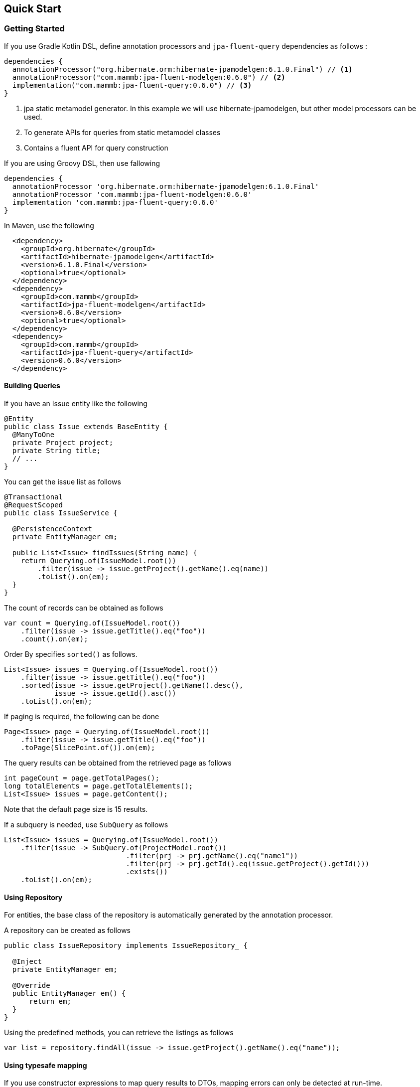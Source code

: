 == Quick Start

=== Getting Started

If you use Gradle Kotlin DSL, define annotation processors and `jpa-fluent-query` dependencies as follows :

[source, kotlin]
----
dependencies {
  annotationProcessor("org.hibernate.orm:hibernate-jpamodelgen:6.1.0.Final") // <1>
  annotationProcessor("com.mammb:jpa-fluent-modelgen:0.6.0") // <2>
  implementation("com.mammb:jpa-fluent-query:0.6.0") // <3>
}
----
<1> jpa static metamodel generator. In this example we will use hibernate-jpamodelgen, but other model processors can be used.
<2> To generate APIs for queries from static metamodel classes
<3> Contains a fluent API for query construction

If you are using Groovy DSL, then use fallowing

[source, groovy]
----
dependencies {
  annotationProcessor 'org.hibernate.orm:hibernate-jpamodelgen:6.1.0.Final'
  annotationProcessor 'com.mammb:jpa-fluent-modelgen:0.6.0'
  implementation 'com.mammb:jpa-fluent-query:0.6.0'
}
----

In Maven, use the following

[source, xml]
----
  <dependency>
    <groupId>org.hibernate</groupId>
    <artifactId>hibernate-jpamodelgen</artifactId>
    <version>6.1.0.Final</version>
    <optional>true</optional>
  </dependency>
  <dependency>
    <groupId>com.mammb</groupId>
    <artifactId>jpa-fluent-modelgen</artifactId>
    <version>0.6.0</version>
    <optional>true</optional>
  </dependency>
  <dependency>
    <groupId>com.mammb</groupId>
    <artifactId>jpa-fluent-query</artifactId>
    <version>0.6.0</version>
  </dependency>
----


==== Building Queries

If you have an Issue entity like the following

[source, java]
----
@Entity
public class Issue extends BaseEntity {
  @ManyToOne
  private Project project;
  private String title;
  // ...
}
----

You can get the issue list as follows

[source, java]
----
@Transactional
@RequestScoped
public class IssueService {

  @PersistenceContext
  private EntityManager em;

  public List<Issue> findIssues(String name) {
    return Querying.of(IssueModel.root())
        .filter(issue -> issue.getProject().getName().eq(name))
        .toList().on(em);
  }
}
----

The count of records can be obtained as follows

[source, java]
----
var count = Querying.of(IssueModel.root())
    .filter(issue -> issue.getTitle().eq("foo"))
    .count().on(em);
----

Order By specifies `sorted()` as follows.

[source, java]
----
List<Issue> issues = Querying.of(IssueModel.root())
    .filter(issue -> issue.getTitle().eq("foo"))
    .sorted(issue -> issue.getProject().getName().desc(),
            issue -> issue.getId().asc())
    .toList().on(em);
----

If paging is required, the following can be done

[source, java]
----
Page<Issue> page = Querying.of(IssueModel.root())
    .filter(issue -> issue.getTitle().eq("foo"))
    .toPage(SlicePoint.of()).on(em);
----

The query results can be obtained from the retrieved page as follows


[source, java]
----
int pageCount = page.getTotalPages();
long totalElements = page.getTotalElements();
List<Issue> issues = page.getContent();
----

Note that the default page size is 15 results.


If a subquery is needed, use `SubQuery` as follows

[source, java]
----
List<Issue> issues = Querying.of(IssueModel.root())
    .filter(issue -> SubQuery.of(ProjectModel.root())
                             .filter(prj -> prj.getName().eq("name1"))
                             .filter(prj -> prj.getId().eq(issue.getProject().getId()))
                             .exists())
    .toList().on(em);
----



==== Using Repository

For entities, the base class of the repository is automatically generated by the annotation processor.

A repository can be created as follows

[source, java]
----
public class IssueRepository implements IssueRepository_ {

  @Inject
  private EntityManager em;

  @Override
  public EntityManager em() {
      return em;
  }
}
----

Using the predefined methods, you can retrieve the listings as follows

[source, java]
----
var list = repository.findAll(issue -> issue.getProject().getName().eq("name"));
----


==== Using typesafe mapping

If you use constructor expressions to map query results to DTOs, mapping errors can only be detected at run-time.

This library automatically creates a type-safe method for mapping by preparing a DTO annotated with `@Mappable` as follows.

[source, java]
----
@Mappable
public record IssueDto(Long id, String title) { }
----

Mapping to DTOs is done as follows

[source, java]
----
List<IssueDto> issues = Querying.of(IssueModel.root())
    .map(Mappers.issueDto(r -> r.getId(), r -> r.getTitle()))
    .toList().on(em);
----

The type and number of arguments can be detected at build time.




